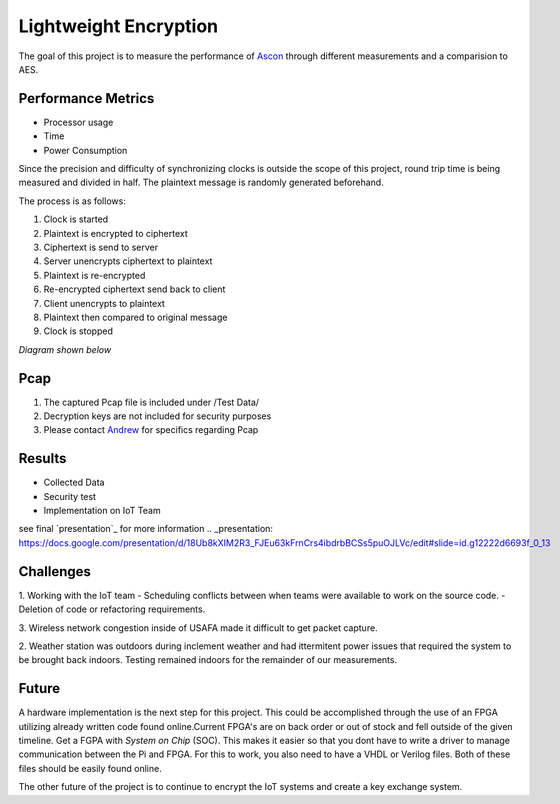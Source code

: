 =============
Lightweight Encryption
=============
The goal of this project is to measure the performance of `Ascon`_ through different
measurements and a comparision to AES.

Performance Metrics
-------------------

* Processor usage
* Time
* Power Consumption

Since the precision and difficulty of synchronizing clocks is outside the scope
of this project, round trip time is being measured and divided in half. The
plaintext message is randomly generated beforehand.

The process is as follows:

1. Clock is started
2. Plaintext is encrypted to ciphertext
3. Ciphertext is send to server
4. Server unencrypts ciphertext to plaintext
5. Plaintext is re-encrypted
6. Re-encrypted ciphertext send back to client
7. Client unencrypts to plaintext
8. Plaintext then compared to original message
9. Clock is stopped

*Diagram shown below*

.. image:: diagram.png
  :align: center 

Pcap
----

1. The captured Pcap file is included under /Test Data/
2. Decryption keys are not included for security purposes
3. Please contact `Andrew`_ for specifics regarding Pcap

.. _Ascon: https://github.com/meichlseder/pyascon/
.. _Andrew: https://github.com/0r4n63Ju1c3


Results
--------

* Collected Data 
* Security test 
* Implementation on IoT Team

see final `presentation`_ for more information 
.. _presentation: https://docs.google.com/presentation/d/18Ub8kXIM2R3_FJEu63kFrnCrs4ibdrbBCSs5puOJLVc/edit#slide=id.g12222d6693f_0_13

Challenges
----------

1. Working with the IoT team
- Scheduling conflicts between when teams were available to work on the source code.
- Deletion of code or refactoring requirements.

3. Wireless network congestion inside of USAFA made it difficult
to get packet capture.

2. Weather station was outdoors during inclement weather and had
ittermitent power issues that required the system to be brought
back indoors. Testing remained indoors for the remainder of
our measurements.


Future
-------
A hardware implementation is the next step for this project. This could be accomplished through the use of an FPGA utilizing already written code found online.Current FPGA's are on back order or out of stock and fell outside of the given timeline. Get a FGPA with *System on Chip* (SOC). This makes it easier so that you dont have to write a driver to manage communication between the Pi and FPGA. For this to work, you also need to have a VHDL or Verilog files. Both of these files should be easily found online. 

The other future of the project is to continue to encrypt the IoT systems and create a key exchange system.
